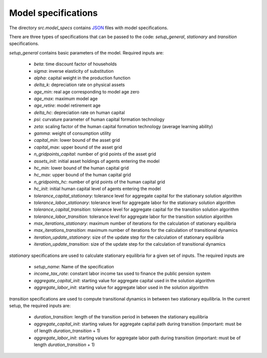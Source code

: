 .. _model_specifications:

********************
Model specifications
********************

The directory *src.model_specs* contains `JSON <http://www.json.org/>`_ files with model specifications.

There are three types of specifications that can be passed to the code: *setup_general*, *stationary* and *transition* specifications.

*setup_general* contains basic parameters of the model. Required inputs are:

    * *beta*: time discount factor of households
    * *sigma*: inverse elasticity of substitution
    * *alpha*: capital weight in the production function
    * *delta_k*: depreciation rate on physical assets
    * *age_min*: real age corresponding to model age zero
    * *age_max*: maximum model age
    * *age_retire*: model retirement age
    * *delta_hc*: depreciation rate on human capital
    * *psi*: curvature parameter of human capital formation technology
    * *zeta*: scaling factor of the human capital formation technology (average learning ability)
    * *gamma*: weight of consumption utility
    * *capital_min*: lower bound of the asset grid
    * *capital_max*: upper bound of the asset grid
    * *n_gridpoints_capital*: number of grid points of the asset grid
    * *assets_init*: initial asset holdings of agents entering the model
    * *hc_min*: lower bound of the human capital grid
    * *hc_max*: upper bound of the human capital grid
    * *n_gridpoints_hc*: number of grid points of the human capital grid
    * *hc_init*: initial human capital level of agents entering the model
    * *tolerance_capital_stationary*: tolerance level for aggregate capital for the stationary solution algorithm
    * *tolerance_labor_stationary*: tolerance level for aggregate labor for the stationary solution algorithm
    * *tolerance_capital_transition*: tolerance level for aggregate capital for the transition solution algorithm
    * *tolerance_labor_transition*: tolerance level for aggregate labor for the transition solution algorithm
    * *max_iterations_stationary*: maximum number of iterations for the calculation of stationary equilibria
    * *max_iterations_transition*: maximum number of iterations for the calculation of transitional dynamics
    * *iteration_update_stationary*: size of the update step for the calculation of stationary equilibria
    * *iteration_update_transition*: size of the update step for the calculation of transitional dynamics

*stationary* specifications are used to calculate stationary equilibria for a given set of inputs. The required inputs are

    * *setup_name*: Name of the specification
    * *income_tax_rate*: constant labor income tax used to finance the public pension system
    * *aggregate_capital_init*: starting value for aggregate capital used in the solution algorithm
    * *aggregate_labor_init*: starting value for aggregate labor used in the solution algorithm

*transition* specifications are used to compute transitional dynamics in between two stationary equilibria. In the current setup, the required inputs are:

    * *duration_transition*: length of the transition period in between the stationary equilibria
    * *aggregate_capital_init*: starting values for aggregate capital path during transition (important: must be of length *duration_transition* + 1)
    * *aggregate_labor_init*: starting values for aggregate labor path during transition (important: must be of length *duration_transition* + 1)